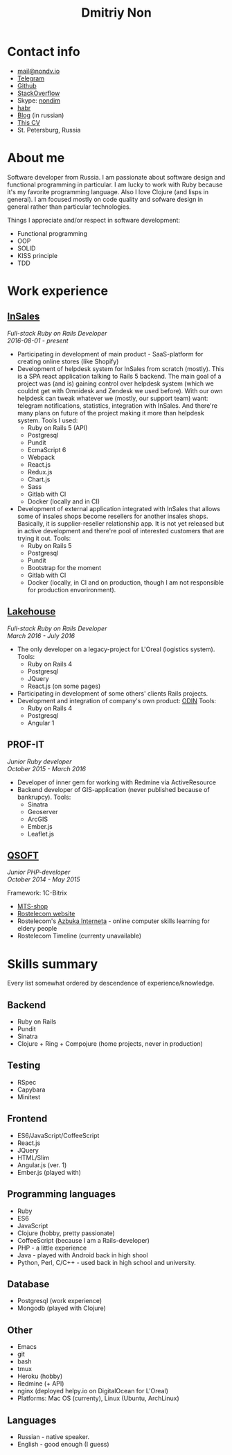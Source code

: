 #+TITLE: Dmitriy Non

#+attr_html: :width 250px
[[./photo.png]]

* Contact info

- [[mailto:mail@nondv.io][mail@nondv.io]]
- [[https://telegram.me/Nondv][Telegram]]
- [[https://github.com/Nondv][Github]]
- [[https://stackoverflow.com/users/3891844/nondv][StackOverflow]]
- Skype: [[https://join.skype.com/invite/gd1yEEPIrtXg][nondim]]
- [[https://habr.com/users/Nondv/][habr]]
- [[http://nondv.io][Blog]] (in russian)
- [[http://nondv.wtf][This CV]]
- St. Petersburg, Russia

* About me

Software developer from Russia. I am passionate about software design and
functional programming in particular. I am lucky to work with Ruby because it's
my favorite programming language. Also I love Clojure (and lisps in general).
I am focused mostly on code quality and sofware design in general rather than
particular technologies.

Things I appreciate and/or respect in software development:
+ Functional programming
+ OOP
+ SOLID
+ KISS principle
+ TDD

* Work experience

**  [[https://insales.ru][InSales]]

/Full-stack Ruby on Rails Developer/ \\
/2016-08-01 - present/


- Participating in development of main product - SaaS-platform for
  creating online stores (like Shopify)
- Development of helpdesk system for InSales from scratch (mostly).
  This is a SPA react application talking to Rails 5 backend. The main goal of a
  project was (and is) gaining control over helpdesk system (which we couldnt
  get with Omnidesk and Zendesk we used before). With our own helpdesk can tweak
  whatever we (mostly, our support team) want: telegram notifications,
  statistics, integration with InSales. And there're many plans on future of the
  project making it more than helpdesk system.
  Tools I used:
  - Ruby on Rails 5 (API)
  - Postgresql
  - Pundit
  - EcmaScript 6
  - Webpack
  - React.js
  - Redux.js
  - Chart.js
  - Sass
  - Gitlab with CI
  - Docker (locally and in CI)
- Development of external application integrated with InSales that allows some
  of insales shops become resellers for another insales shops. Basically, it is
  supplier-reseller relationship app. It is not yet released but in active
  development and there're pool of interested customers that are trying it
  out. Tools:
  - Ruby on Rails 5
  - Postgresql
  - Pundit
  - Bootstrap for the moment
  - Gitlab with CI
  - Docker (locally, in CI and on production, though I am not responsible for
    production envorironment).

** [[http://lakehouse.ru][Lakehouse]]

/Full-stack Ruby on Rails Developer/ \\
/March 2016 - July 2016/


- The only developer on a legacy-project for L'Oreal (logistics system).
  Tools:
  - Ruby on Rails 4
  - Postgresql
  - JQuery
  - React.js (on some pages)
- Participating in development of some others' clients Rails projects.
- Development and integration of company's own product: [[http://www.o-din.ru][ODIN]]
  Tools:
  - Ruby on Rails 4
  - Postgresql
  - Angular 1

** PROF-IT

/Junior Ruby developer/ \\
/October 2015 - March 2016/

- Developer of inner gem for working with Redmine via ActiveResource
- Backend developer of GIS-application (never published because of bankrupcy).
  Tools:
  - Sinatra
  - Geoserver
  - ArcGIS
  - Ember.js
  - Leaflet.js

** [[https://qsoft.ru][QSOFT]]

/Junior PHP-developer/ \\
/October 2014 - May 2015/


Framework: 1C-Bitrix

- [[http://shop.mts.ru/][MTS-shop]]
- [[http://www.rostelecom.ru/][Rostelecom website]]
- Rostelecom's [[http://www.azbukainterneta.ru][Azbuka Interneta]] - online computer skills learning for eldery people
- Rostelecom Timeline (currenty unavailable)

* Skills summary

Every list somewhat ordered by descendence of experience/knowledge.

** Backend

- Ruby on Rails
- Pundit
- Sinatra
- Clojure + Ring + Compojure (home projects, never in production)

** Testing

- RSpec
- Capybara
- Minitest

** Frontend

- ES6/JavaScript/CoffeeScript
- React.js
- JQuery
- HTML/Slim
- Angular.js (ver. 1)
- Ember.js (played with)

** Programming languages

- Ruby
- ES6
- JavaScript
- Clojure (hobby, pretty passionate)
- CoffeeScript (because I am a Rails-developer)
- PHP - a little experience
- Java - played with Android back in high shool
- Python, Perl, C/C++ - used back in high school and university.

** Database

- Postgresql (work experience)
- Mongodb (played with Clojure)

** Other

- Emacs
- git
- bash
- tmux
- Heroku (hobby)
- Redmine (+ API)
- nginx (deployed helpy.io on DigitalOcean for L'Oreal)
- Platforms: Mac OS (currenty), Linux (Ubuntu, ArchLinux)

** Languages

- Russian - native speaker.
- English - good enough (I guess)

